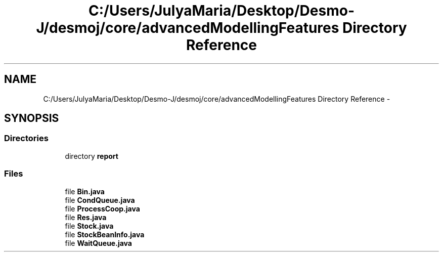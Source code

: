 .TH "C:/Users/JulyaMaria/Desktop/Desmo-J/desmoj/core/advancedModellingFeatures Directory Reference" 3 "Wed Dec 4 2013" "Version 1.0" "Desmo-J" \" -*- nroff -*-
.ad l
.nh
.SH NAME
C:/Users/JulyaMaria/Desktop/Desmo-J/desmoj/core/advancedModellingFeatures Directory Reference \- 
.SH SYNOPSIS
.br
.PP
.SS "Directories"

.in +1c
.ti -1c
.RI "directory \fBreport\fP"
.br
.in -1c
.SS "Files"

.in +1c
.ti -1c
.RI "file \fBBin\&.java\fP"
.br
.ti -1c
.RI "file \fBCondQueue\&.java\fP"
.br
.ti -1c
.RI "file \fBProcessCoop\&.java\fP"
.br
.ti -1c
.RI "file \fBRes\&.java\fP"
.br
.ti -1c
.RI "file \fBStock\&.java\fP"
.br
.ti -1c
.RI "file \fBStockBeanInfo\&.java\fP"
.br
.ti -1c
.RI "file \fBWaitQueue\&.java\fP"
.br
.in -1c
